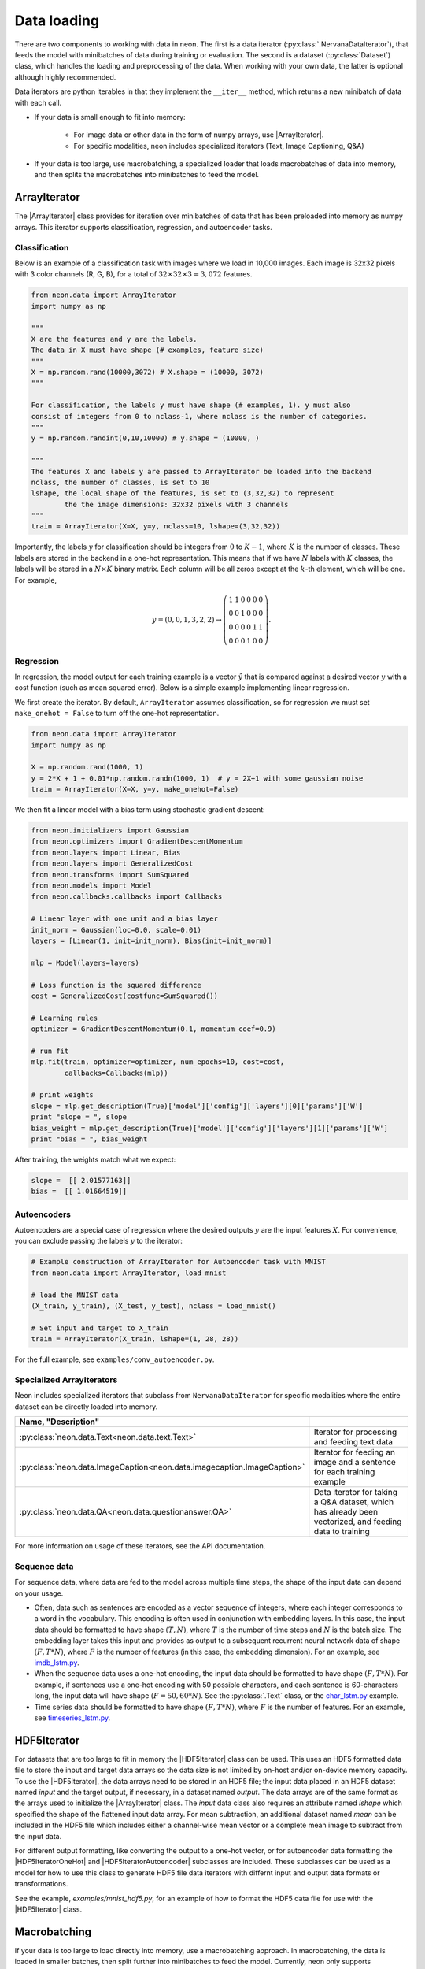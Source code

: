 Data loading
============

There are two components to working with data in neon. The first is a
data iterator (:py:class:`.NervanaDataIterator`), that feeds the model with
minibatches of data during training or evaluation. The second is a
dataset (:py:class:`Dataset`) class, which handles the loading and preprocessing
of the data. When working with your own data, the latter is optional
although highly recommended.

Data iterators are python iterables in that they implement the
``__iter__`` method, which returns a new minibatch of data with each
call.

* If your data is small enough to fit into memory:

    * For image data or other data in the form of numpy arrays, use |ArrayIterator|.
    * For specific modalities, neon includes specialized iterators (Text, Image Captioning, Q&A)

* If your data is too large, use macrobatching, a specialized loader that loads macrobatches of data into memory, and then splits the macrobatches into minibatches to feed the model.

ArrayIterator
-------------

The |ArrayIterator| class provides for iteration over
minibatches of data that has been preloaded into memory as numpy arrays.
This iterator supports classification, regression, and autoencoder
tasks.

Classification
~~~~~~~~~~~~~~

Below is an example of a classification task with images where we load
in 10,000 images. Each image is 32x32 pixels with 3 color channels (R,
G, B), for a total of :math:`32\times32\times3=3,072` features.

.. code-block:: python

    from neon.data import ArrayIterator
    import numpy as np

    """
    X are the features and y are the labels.
    The data in X must have shape (# examples, feature size)
    """
    X = np.random.rand(10000,3072) # X.shape = (10000, 3072)
    """

    For classification, the labels y must have shape (# examples, 1). y must also
    consist of integers from 0 to nclass-1, where nclass is the number of categories.
    """
    y = np.random.randint(0,10,10000) # y.shape = (10000, )

    """
    The features X and labels y are passed to ArrayIterator be loaded into the backend
    nclass, the number of classes, is set to 10
    lshape, the local shape of the features, is set to (3,32,32) to represent
            the the image dimensions: 32x32 pixels with 3 channels
    """
    train = ArrayIterator(X=X, y=y, nclass=10, lshape=(3,32,32))

Importantly, the labels :math:`y` for classification should be integers from :math:`0` to :math:`K-1`,  where
:math:`K` is the number of classes. These labels are stored in the backend in a one-hot representation. This means that if we have :math:`N` labels with :math:`K` classes, the labels will be stored in a :math:`N \times K` binary matrix. Each column will be all zeros except at the :math:`k`-th element, which will be one. For example,

.. math::

   y = (0,0,1,3,2,2) \rightarrow \left( \begin{array}{cccccc}
   1 & 1 & 0 & 0 & 0 & 0\\
   0 & 0& 1 & 0 & 0 & 0 \\
   0 & 0& 0 & 0 & 1 & 1\\
   0 & 0& 0 & 1 & 0 & 0 \end{array}  \right).

Regression
~~~~~~~~~~

In regression, the model output for each training example is a vector :math:`\hat{y}` that is compared against a desired vector :math:`y` with a cost function (such as mean squared error). Below is a simple example implementing linear regression.

We first create the iterator. By default, ``ArrayIterator`` assumes
classification, so for regression we must set ``make_onehot = False`` to
turn off the one-hot representation.

.. code-block:: python

    from neon.data import ArrayIterator
    import numpy as np

    X = np.random.rand(1000, 1)
    y = 2*X + 1 + 0.01*np.random.randn(1000, 1)  # y = 2X+1 with some gaussian noise
    train = ArrayIterator(X=X, y=y, make_onehot=False)

We then fit a linear model with a bias term using stochastic gradient
descent:

.. code-block:: python

    from neon.initializers import Gaussian
    from neon.optimizers import GradientDescentMomentum
    from neon.layers import Linear, Bias
    from neon.layers import GeneralizedCost
    from neon.transforms import SumSquared
    from neon.models import Model
    from neon.callbacks.callbacks import Callbacks

    # Linear layer with one unit and a bias layer
    init_norm = Gaussian(loc=0.0, scale=0.01)
    layers = [Linear(1, init=init_norm), Bias(init=init_norm)]

    mlp = Model(layers=layers)

    # Loss function is the squared difference
    cost = GeneralizedCost(costfunc=SumSquared())

    # Learning rules
    optimizer = GradientDescentMomentum(0.1, momentum_coef=0.9)

    # run fit
    mlp.fit(train, optimizer=optimizer, num_epochs=10, cost=cost,
            callbacks=Callbacks(mlp))

    # print weights
    slope = mlp.get_description(True)['model']['config']['layers'][0]['params']['W']
    print "slope = ", slope
    bias_weight = mlp.get_description(True)['model']['config']['layers'][1]['params']['W']
    print "bias = ", bias_weight

After training, the weights match what we expect:

.. code-block:: python

    slope =  [[ 2.01577163]]
    bias =  [[ 1.01664519]]

Autoencoders
~~~~~~~~~~~~

Autoencoders are a special case of regression where the desired outputs :math:`y` are the input features :math:`X`. For convenience, you can exclude passing the labels :math:`y` to the iterator:

.. code-block:: python

    # Example construction of ArrayIterator for Autoencoder task with MNIST
    from neon.data import ArrayIterator, load_mnist

    # load the MNIST data
    (X_train, y_train), (X_test, y_test), nclass = load_mnist()

    # Set input and target to X_train
    train = ArrayIterator(X_train, lshape=(1, 28, 28))

For the full example, see ``examples/conv_autoencoder.py``.

Specialized ArrayIterators
~~~~~~~~~~~~~~~~~~~~~~~~~~

Neon includes specialized iterators that subclass from
``NervanaDataIterator`` for specific modalities where the entire dataset
can be directly loaded into memory.

.. csv-table::
   :header: "Name", "Description"
   :widths: 20, 40
   :escape: ~
   :delim: |

   :py:class:`neon.data.Text<neon.data.text.Text>` | Iterator for processing and feeding text data
   :py:class:`neon.data.ImageCaption<neon.data.imagecaption.ImageCaption>` | Iterator for feeding an image and a sentence for each training example
   :py:class:`neon.data.QA<neon.data.questionanswer.QA>` | Data iterator for taking a Q&A dataset, which has already been vectorized, and feeding data to training

For more information on usage of these iterators, see the API
documentation.

Sequence data
~~~~~~~~~~~~~
For sequence data, where data are fed to the model across multiple time steps, the shape
of the input data can depend on your usage.

* Often, data such as sentences are encoded as a vector sequence of integers, where each integer corresponds to a word in the vocabulary. This encoding is often used in conjunction with embedding layers. In this case, the input data should be formatted to have shape :math:`(T, N)`, where :math:`T` is the number of time steps and :math:`N` is the batch size. The embedding layer takes this input and provides as output to a subsequent recurrent neural network data of shape :math:`(F, T * N)`, where :math:`F` is the number of features (in this case, the embedding dimension). For an example, see `imdb_lstm.py <https://github.com/NervanaSystems/neon/blob/master/examples/imdb_lstm.py>`_.

* When the sequence data uses a one-hot encoding, the input data should be formatted to have shape :math:`(F, T*N)`. For example, if sentences use a one-hot encoding with 50 possible characters, and each sentence is 60-characters long, the input data will have shape :math:`(F=50, 60*N)`. See the :py:class:`.Text` class, or the `char_lstm.py <https://github.com/NervanaSystems/neon/blob/master/examples/char_lstm.py>`_ example.

* Time series data should be formatted to have shape :math:`(F, T * N)`, where :math:`F` is the number of features. For an example, see `timeseries_lstm.py <https://github.com/NervanaSystems/neon/blob/master/examples/timeseries_lstm.py>`_.

HDF5Iterator
-------------

For datasets that are too large to fit in memory the |HDF5Iterator| class can be used.  This uses
an HDF5 formatted data file to store the input and target data arrays so the data size is not limited
by on-host and/or on-device memory capacity.  To use the |HDF5Iterator|, the data arrays need to be
stored in an HDF5 file; the input data placed in an HDF5 dataset named `input` and the target output,
if necessary, in a dataset named `output`.  The data arrays are of the same format as the arrays
used to initialize the |ArrayIterator| class.  The `input` data class also requires an attribute
named `lshape` which specified the shape of the flattened input data array.  For mean subtraction,
an additional dataset named `mean` can be included in the HDF5 file which includes either a channel-wise
mean vector or a complete mean image to subtract from the input data.

For different output formatting, like converting the output to a one-hot vector, or for autoencoder
data formatting the |HDF5IteratorOneHot| and |HDF5IteratorAutoencoder| subclasses are included.
These subclasses can be used as a model for how to use this class to generate HDF5 file data
iterators with differnt input and output data formats or transformations.

See the example, `examples/mnist_hdf5.py`, for an example of how to format the HDF5 data file
for use with the |HDF5Iterator| class.

Macrobatching
-------------

If your data is too large to load directly into memory, use a
macrobatching approach. In macrobatching, the data is loaded in smaller
batches, then split further into minibatches to feed the model.
Currently, neon only supports macrobatching with image datasets using
the :py:class:`.ImageLoader` class. However, future releases will
include a generic data loader for macrobatching of all data types (text,
video, images, etc.).

:py:class:`.ImageLoader` was created to provide a way to feed images
from disk to neon with minimal latency. The module takes advantage of
the high compressibility of images to conserve disk space and disk to
host memory IO. ImageLoader uses a multithreaded library to hide the
latency of decoding images, applying augmentation and/or
transformations, and transferring the resulting outputs to device memory
(if necessary). The module also adds optional functionality for applying
transformations (scale, flip, and rotation)

Writing macrobatches
~~~~~~~~~~~~~~~~~~~~

In order to use the :py:class:`.ImageLoader`, the images of the dataset
must be packaged into flat binary files which we refer to as
“macrobatches”. Macrobatches are simply archive files that package
together many data files (jpegs) to take advantage of disk locality. The
container for these macrobatches is designed to be compatible with the
GNU tool ``cpio``.

To generate macrobatches, use the ``neon.util.batch_writer.py`` script.
Macrobatch datasets can be generated with this script from four types of
raw image sources:

1. General directory structure

2. CSV Manifest file

3. ImageNet 1K tar files

4. CIFAR-10 numpy arrays (pickled)

General Directory Structure
^^^^^^^^^^^^^^^^^^^^^^^^^^^

This option presumes that your data is provided as a directory of
images, each with the same extension, ``<ext>``, that are organized in a
hierarchy as follows:

.. figure:: assets/image_loader_data_structure_v2.jpg

In this organization, there are :math:`K=4` categories, with each category containing a variable number of images.
The ``batch_writer.py`` utility will partition the data into train and
validation sets, and then write out CSV files mapping the file location
to an integer corresponding to the category label index. Then, the files
are copied into macrobatch files, with optional arguments for resizing
the images.

The following command illustrates how to invoke ``batch_writer.py`` in
this scenario:

.. code-block:: python

    python neon/data/batch_writer.py  --data_dir /usr/local/data/macrobatch_out \
                                      --image_dir /usr/local/data/raw_images \
                                      --set_type directory \
                                      --target_size 256 \
                                      --macro_size 5000 \
                                      --file_pattern "*.jpg"

In this command, the images will be loaded from
*/usr/local/data/raw_images* and the macrobatches written to
*/usr/local/data/macrobatch_out*. Images that are larger than the
``target_size=256`` will be scaled down (e.g. a 512x768 image will be
rescaled to 256x384, but a 128x128 will be untouched). Each macrobatch
will have at most ``macro_size=5000`` images.

CSV Manifest file
^^^^^^^^^^^^^^^^^

This user can provide training and validation *csv.gz* files, each
containing files and label indexes. The two required files are
*train_file.csv.gz* and *val_file.csv.gz*. They should each contain
one record per line, and be formatted as:

.. code-block:: bash

    <path_to_image_1>.<ext>,<label_1>
    <path_to_image_2>.<ext>,<label_2>
    ...
    <path_to_image_N>.<ext>,<label_N>

For example, the above images could be provided as:

.. code-block:: bash

    /image_dir/faces/naveen_rao.jpg, 0
    /image_dir/faces/arjun_bansal.jpg, 0
    /image_dir/faces/amir_khosrowshahi.jpg, 0
    /image_dir/fruits/apple.jpg, 1
    /image_dir/fruits/pear.jpg, 1
    /image_dir/animals/lion.jpg, 2
    /image_dir/animals/tiger.jpg, 2
    ...
    /image_dir/vehicles/toyota.jpg, 3

Note that the train file is not shuffled during batch creation, so the
user should take care to shuffle the lines when creating
*train_file.csv.gz*.

If the specified paths are not absolute (i.e. starts with ‘/’), then the
path will be assumed to be relative to the location of the csv file.

The batch writer can then be invoked by calling:

.. code-block:: bash

    python neon/data/batch_writer.py  --data_dir /usr/local/data/macrobatch_out \
                                      --image_dir /location/of/csv_files \
                                      --set_type csv

ImageNet 1K tar files
^^^^^^^^^^^^^^^^^^^^^

The ImageNet task is recognition task is described on the
`ILSVRC <http://www.image-net.org/challenges/LSVRC/>`__ website. The
1.3M training images, 50K validation images, and development kit are
provided as TAR archives. Because the images are organized in a way that
makes them unamenable to the generalized directory structure described
above, we provide some special handling to properly unpack the TARs and
correctly associate the category names to the integer labels. ImageNet
macrobatches can be created using the following command:

.. code-block:: bash

    python neon/data/batch_writer.py  --data_dir /usr/local/data/macrobatch_out \
                                      --image_dir /usr/local/data/I1K_tar_location \
                                      --set_type i1k

In this command, the ``file_pattern``, ``target_size``, and
``macro_size`` arguments are handled as defaults. The only difference
are the ``set_type`` argument and the ``image_dir`` argument. The
``image_dir`` should contain the three TAR files that are provided by
ILSVRC:

.. code-block:: bash

    ILSVRC2012_img_train.tar
    ILSVRC2012_img_val.tar
    ILSVRC2012_devkit_t12.tar.gz

Ensure that the disk where ``data_dir`` is located has sufficient space
to hold the resulting macrobatches as well as space for the unpacked
images (these can be deleted once the macrobatches have been written).
Since the dataset is relatively large, an SSD can greatly speed up the
batch writing process.

CIFAR-10 pickled numpy arrays
^^^^^^^^^^^^^^^^^^^^^^^^^^^^^

The CIFAR10 dataset is provided as a pickled set of numpy arrays
containing the uncompressed pixel buffers of each image. This dataset is
small enough to easily fit in host memory. However, the
|ArrayIterator| module does not allow for random flipping, cropping,
or shuffling. We therefore added the ability to write out CIFAR10 data
as macrobatches to work with :py:class:`.ImageLoader` :

.. code-block:: bash

    python neon/data/batch_writer.py  --data_dir /usr/local/data/macrobatch_out \
                                      --set_type cifar10 \
                                      --target_size 40

CIFAR10 images are 32x32, so if the ``target_size`` argument is omitted,
then the images will be written out as 32x32. However, in many
scenarios, one might wish to zero-pad the images so that random cropping
can be done without further reducing the feature map size. Setting
``target_size`` to the desired padded image size instructs the batch
writer to center the image in the target feature map size and pad the
border with the means of that image along each channel. See
``numpy.pad`` for more details.

Because CIFAR images are so small, we have found that JPEG encoding of
the images can negatively impact the accuracy of classification
algorithms, so in this case we use lossless PNG encoding as the format
to dump into the macrobatches.

Metafile
~~~~~~~~

A required metafile named ``macrobatch_meta`` is automatically generated
by ``batch_writer.py``. This file instructs :py:class:`.ImageLoader`  on how many
batches to consider. The metafile is a plain text file with a different
attribute for each line. As an example, the metafile for the ImageNet
dataset would look like this:

.. code-block:: bash

    train_start 0
    train_nrec 1281167
    val_start 257
    val_nrec 50000
    nclass 1000
    item_max_size 1845130
    label_size 4
    R_mean 104.412277
    G_mean 119.213318
    B_mean 126.806091

Each of these attributes is described below:

 * ``train_nrec`` and ``val_nrec`` are the number of records for the train and validation sets, respectively. ``train_start`` and ``val_start`` are the index of the macrobatch where each of those partitions start (e.g. ``macrobatch_0`` through ``macrobatch_256`` contain training images, while ``macrobatch_257`` onwards contain validation images)
 * ``nclass`` is the number of distinct categories
 * ``item_max_size`` is the size (in bytes) of the largest encoded jpeg file
 * ``label_size`` is the size (in bytes) of the label format (for an integer, 4 bytes)
 * ``R_mean``, ``G_mean``, ``B_mean`` are the pixel means for the red, green, and blue channels, respectively.

Loading Images from macrobatches
~~~~~~~~~~~~~~~~~~~~~~~~~~~~~~~~

Once macrobatches have been created, the :py:class:`.ImageLoader` module, which
is an iterable, can be instantiated to load images in a pipelined
fashion while applying several types of image transformations or
augmentations.

See the documentation of arguments to the ImageLoader constructor for
explanation of the possible configurations. Below are several example
invocations.

Examples
^^^^^^^^

In the below examples, each macrobatch of images can be any size and any
aspect ratio. The ImageLoader takes care of rescaling the image and
cropping a region of interest. In general, the ``do_transforms`` flag is
used to switch on or off random transformations en masse, so even if
arguments are provided that indicate some range over which random values
should be picked, setting ``do_transforms`` to ``False`` will override
those ranges.

We will assume that the macrobatches are in the */usr/local/data/batches*
directory for simplicity. Note that the default value of
``do_transforms`` is ``True``, but we provide it explicitly in the
examples for clarity.

1. Scale the original image so that its short side is 256 pixels,
   randomly perform a horizontal reflection, then crop a randomly
   selected 100x100 region from the result.

   .. code-block:: python

       train_set = ImageLoader(repo_dir='/usr/local/data/batches', set_name='train',
                           inner_size=100,
                           scale_range=256,
                           do_transforms=True)

2. Scale the original image so that its short side is 256 pixels, do not
   perform a horizontal reflection, then crop the center 100x100 region
   from the result.

   .. code-block:: python

       train_set = ImageLoader(repo_dir='/usr/local/data/batches', set_name='train',
                           inner_size=100,
                           scale_range=256,
                           do_transforms=False)  # Overrides flipping/random cropping

3. Randomly scale the original image so that the short side is between
   100 and 200 pixels, randomly perform a horizontal reflection, then
   crop a randomly selected 80x80 region from the result.

   .. code-block:: python

       train_set = ImageLoader(repo_dir='/usr/local/data/batches', set_name='train',
                           inner_size=80,
                           scale_range=(100, 200),
                           do_transforms=True)

4. Same as 3, but also randomly adjust the contrast to between 75% and
   125% of the original image.

   .. code-block:: python

       train_set = ImageLoader(repo_dir='/usr/local/data/batches', set_name='train',
                           inner_size=80,
                           scale_range=(100, 200),
                           contrast_range=(75, 125),
                           do_transforms=True)

5. Same as 4, but also shuffle the order of images returned.

   .. code-block:: python

       train_set = ImageLoader(repo_dir='/usr/local/data/batches', set_name='train',
                           inner_size=80,
                           scale_range=(100, 200),
                           contrast_range=(75, 125),
                           shuffle=True,
                           do_transforms=True)

6. Same as 5, but also randomly stretch the image horizontally or
   vertically (direction is also randomly determined) by a factor
   between 1 and 1.25.

   .. code-block:: python

       train_set = ImageLoader(repo_dir='/usr/local/data/batches', set_name='train',
                           inner_size=80,
                           scale_range=(100, 200),
                           contrast_range=(75, 125),
                           aspect_ratio=125,
                           shuffle=True,
                           do_transforms=True)

7. Scale the original image so that the short side is 100 pixels, do not
   perform a horizontal reflection, do not adjust contrast, crop the
   center 80x80 region from the resulting image, and do not shuffle the
   order in which images are returned

   .. code-block:: python

       train_set = ImageLoader(repo_dir='/usr/local/data/batches', set_name='train',
                           inner_size=80,
                           scale_range=(100, 200),
                           contrast_range=(75, 125),
                           shuffle=True,
                           do_transforms=False)  # Overrides all randomness

8. Force the original image to be scaled so that the entire image fits
   into a 100x100 region, regardless of aspect ratio distortion, and
   perform random horizontal reflections.

   .. code-block:: python

       train_set = ImageLoader(repo_dir='/usr/local/data/batches', set_name='train',
                           inner_size=100,
                           scale_range=0,  # Force scaling to match inner_size
                           do_transforms=True)

Typical setup for ImageNet
^^^^^^^^^^^^^^^^^^^^^^^^^^

Here is a typical setup for ImageNet training. Randomly select a 224x224
crop of an image randomly scaled so that its shortest side is between
256 and 480, randomly flipped, shuffled. For testing, scale to various
scales and take the whole image so that convolutional inference can be
performed.

.. code-block:: python

    train_set = ImageLoader(repo_dir='/usr/local/data/batches', set_name='train',
                            inner_size=224,
                            scale_range=(256, 480),  # Force scaling to match inner_size
                            shuffle=True,
                            do_transforms=True)
    test256 = ImageLoader(repo_dir='/usr/local/data/batches', set_name='validation',
                          inner_size=256,
                          scale_range=0,  # Force scaling to match inner_size
                          do_transforms=False)
    test384 = ImageLoader(repo_dir='/usr/local/data/batches', set_name='validation',
                          inner_size=384,
                          scale_range=0,  # Force scaling to match inner_size
                          do_transforms=False)





.. |ArrayIterator| replace:: :py:class:`.ArrayIterator`
